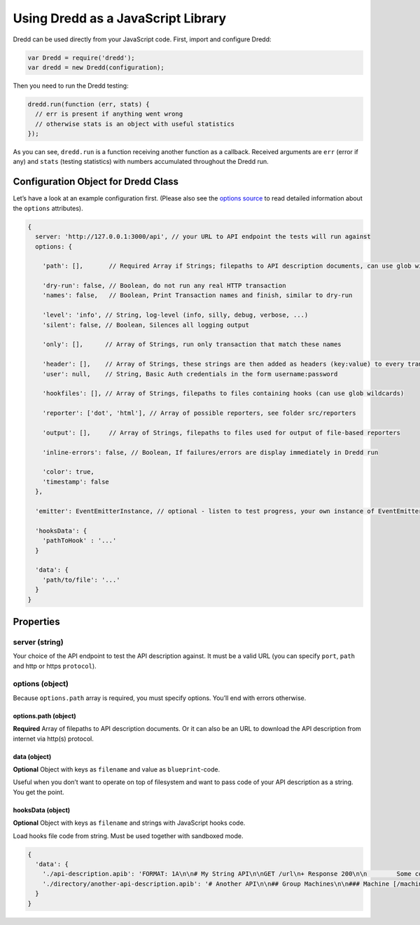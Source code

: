 .. _usage-js:

Using Dredd as a JavaScript Library
===================================

Dredd can be used directly from your JavaScript code. First, import and configure Dredd:

.. code-block:: javascript

   var Dredd = require('dredd');
   var dredd = new Dredd(configuration);

Then you need to run the Dredd testing:

.. code-block:: javascript

   dredd.run(function (err, stats) {
     // err is present if anything went wrong
     // otherwise stats is an object with useful statistics
   });

As you can see, ``dredd.run`` is a function receiving another function as a callback. Received arguments are ``err`` (error if any) and ``stats`` (testing statistics) with numbers accumulated throughout the Dredd run.

.. _configuration-object-for-dredd-class:

Configuration Object for Dredd Class
------------------------------------

Let’s have a look at an example configuration first. (Please also see the `options source <https://github.com/apiaryio/dredd/blob/master/src/options.json>`__ to read detailed information about the ``options`` attributes).

.. code-block:: javascript

   {
     server: 'http://127.0.0.1:3000/api', // your URL to API endpoint the tests will run against
     options: {

       'path': [],       // Required Array if Strings; filepaths to API description documents, can use glob wildcards

       'dry-run': false, // Boolean, do not run any real HTTP transaction
       'names': false,   // Boolean, Print Transaction names and finish, similar to dry-run

       'level': 'info', // String, log-level (info, silly, debug, verbose, ...)
       'silent': false, // Boolean, Silences all logging output

       'only': [],      // Array of Strings, run only transaction that match these names

       'header': [],    // Array of Strings, these strings are then added as headers (key:value) to every transaction
       'user': null,    // String, Basic Auth credentials in the form username:password

       'hookfiles': [], // Array of Strings, filepaths to files containing hooks (can use glob wildcards)

       'reporter': ['dot', 'html'], // Array of possible reporters, see folder src/reporters

       'output': [],     // Array of Strings, filepaths to files used for output of file-based reporters

       'inline-errors': false, // Boolean, If failures/errors are display immediately in Dredd run

       'color': true,
       'timestamp': false
     },

     'emitter': EventEmitterInstance, // optional - listen to test progress, your own instance of EventEmitter

     'hooksData': {
       'pathToHook' : '...'
     }

     'data': {
       'path/to/file': '...'
     }
   }

Properties
----------

server (string)
~~~~~~~~~~~~~~~

Your choice of the API endpoint to test the API description against. It must be a valid URL (you can specify ``port``, ``path`` and http or https ``protocol``).

options (object)
~~~~~~~~~~~~~~~~

Because ``options.path`` array is required, you must specify options. You’ll end with errors otherwise.

options.path (object)
^^^^^^^^^^^^^^^^^^^^^

**Required** Array of filepaths to API description documents. Or it can also be an URL to download the API description from internet via http(s) protocol.

data (object)
^^^^^^^^^^^^^

**Optional** Object with keys as ``filename`` and value as ``blueprint``-code.

Useful when you don’t want to operate on top of filesystem and want to pass code of your API description as a string. You get the point.

hooksData (object)
^^^^^^^^^^^^^^^^^^

**Optional** Object with keys as ``filename`` and strings with JavaScript hooks code.

Load hooks file code from string. Must be used together with sandboxed mode.

.. code-block:: javascript

   {
     'data': {
       './api-description.apib': 'FORMAT: 1A\n\n# My String API\n\nGET /url\n+ Response 200\n\n        Some content',
       './directory/another-api-description.apib': '# Another API\n\n## Group Machines\n\n### Machine [/machine]\n\n#### Read machine [GET]\n\n...'
     }
   }
